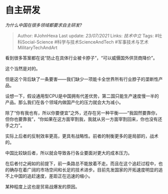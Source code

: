 * 自主研发
  :PROPERTIES:
  :CUSTOM_ID: 自主研发
  :END:

/为什么中国在很多领域都要求自主研发?/

#+BEGIN_QUOTE
  Author: #JohnHexa Last update: /23/07/2021/ Links: [[技术中立]] Tags:
  #社科Social-Science #科学与技术ScienceAndTech
  #军事技术与艺术MilitaryTechAndArt
#+END_QUOTE

看到很多答案都在说“防止在具体行业被卡脖子”，“可以威慑国外供货商降价”。

这个当然是对的。

但是这个背后缺了一条要害------我们缺少一项能卡全世界所有行业脖子的垄断性产品。

设想一下，假设通用型CPU是中国拥有代差优势，第二国只能生产速度慢一半的产品。那么我们在各个领域内做国产化的压力就会大为减小。

除了“你有我也有，所以你要便宜”之外，还存在另一种平衡------“我固然要靠你，但你也要靠我”，“你如果在这方面宰割我，我就从另一方面宰割回来，你也没有还手之力”。

实际上后者的反制效率更高，更具有战略性。前者的制衡更多的是局部的，战术的。

中国比较缺后者，所以就会导致各行各业要面对更大的成本压力。

在后者付之阙如的前提下，前一条路总不能放着不走。而且在这个追赶过程中，也的确存在着广阔的市场空间和长足的技术进步。目前先发国家的开拓速度明显的追不上中国的追赶速度，差距正在迅速的缩小。

某种程度上这也是贸易战爆发的原因。
